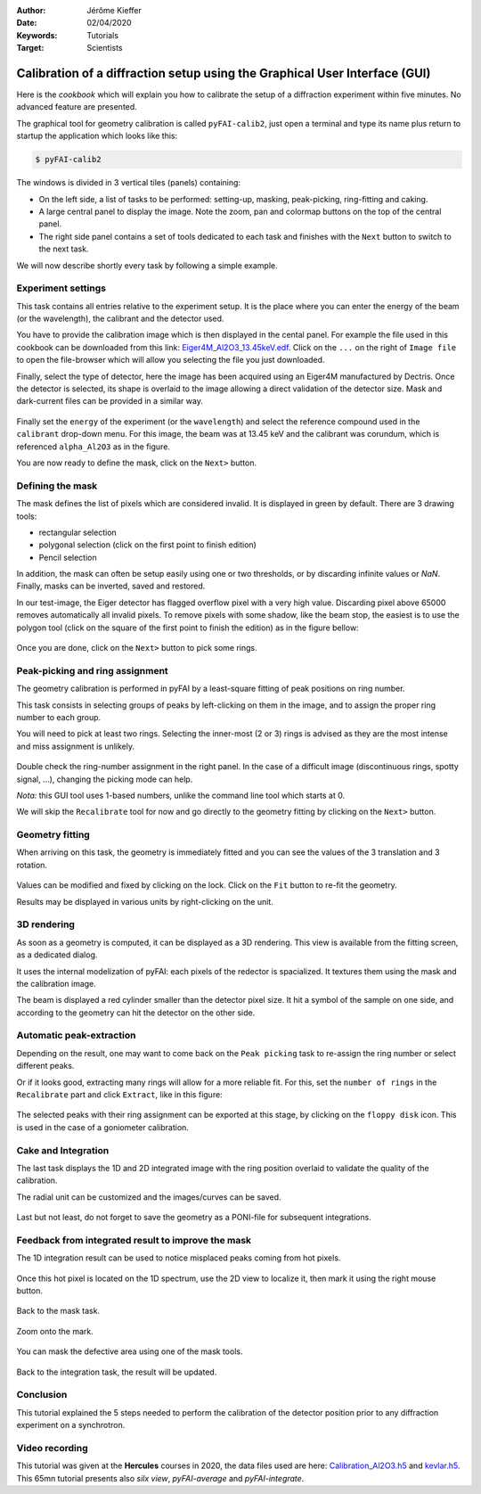 :Author: Jérôme Kieffer
:Date: 02/04/2020
:Keywords: Tutorials
:Target: Scientists

.. _cookbook_calibration_gui:

Calibration of a diffraction setup using the Graphical User Interface (GUI)
===========================================================================

Here is the *cookbook* which will explain you how to calibrate the setup of a
diffraction experiment within five minutes.
No advanced feature are presented.

The graphical tool for geometry calibration is called ``pyFAI-calib2``,
just open a terminal and type its name plus return to startup the application
which looks like this:

.. code-block:: shell

   $ pyFAI-calib2

.. figure:: 0_startup.png
   :align: center
   :alt: startup of calib2

The windows is divided in 3 vertical tiles (panels) containing:

* On the left side, a list of tasks to be performed: setting-up, masking,
  peak-picking, ring-fitting and caking.
* A large central panel to display the image. Note the zoom, pan and colormap
  buttons on the top of the central panel.
* The right side panel contains a set of tools dedicated to each task and
  finishes with the ``Next`` button to switch to the next task.

We will now describe shortly every task by following a simple example.

Experiment settings
-------------------

This task contains all entries relative to the experiment setup.
It is the place where you can enter the energy of the beam (or the wavelength),
the calibrant and the detector used.

You have to provide the calibration image which is then displayed in the cental panel.
For example the file used in this cookbook can be downloaded from this link:
`Eiger4M_Al2O3_13.45keV.edf <http://www.silx.org/pub/pyFAI/cookbook/calibration/Eiger4M_Al2O3_13.45keV.edf>`_.
Click on the ``...`` on the right of ``Image file`` to open the file-browser
which will allow you selecting the file you just downloaded.

Finally, select the type of detector, here the image has been acquired using an Eiger4M manufactured by Dectris.
Once the detector is selected, its shape is overlaid to the image allowing a
direct validation of the detector size.
Mask and dark-current files can be provided in a similar way.

.. figure:: 1_experiment.png
   :align: center
   :alt: Experiment setup
   
Finally set the ``energy`` of the experiment (or the ``wavelength``) and select the
reference compound used in the ``calibrant`` drop-down menu.
For this image, the beam was at 13.45 keV and the calibrant was corundum, which
is referenced ``alpha_Al2O3`` as in the figure.

You are now ready to define the mask, click on the ``Next>`` button.

Defining the mask
-----------------

The mask defines the list of pixels which are considered invalid.
It is displayed in green by default.
There are 3 drawing tools:

* rectangular selection
* polygonal selection (click on the first point to finish edition)
* Pencil selection

In addition, the mask can often be setup easily using one or two thresholds, or
by discarding infinite values or `NaN`.
Finally, masks can be inverted, saved and restored.

In our test-image, the Eiger detector has flagged overflow pixel with a very high value.
Discarding pixel above 65000 removes automatically all invalid pixels.
To remove pixels with some shadow, like the beam stop, the easiest is to use the
polygon tool (click on the square of the first point to finish the edition)
as in the figure bellow:


.. figure:: 2_mask.png
   :align: center
   :alt: Draw a mask on the image
   
Once you are done, click on the ``Next>`` button to pick some rings.

Peak-picking and ring assignment
--------------------------------

The geometry calibration is performed in pyFAI by a least-square fitting of peak
positions on ring number.

This task consists in selecting groups of peaks by left-clicking on them in the
image, and to assign the proper ring number to each group.

You will need to pick at least two rings.
Selecting the inner-most (2 or 3) rings is advised as they are the most intense
and miss assignment is unlikely.

.. figure:: 3_picking.png
   :align: center
   :alt: Select peaks and assign them to rings 


Double check the ring-number assignment in the right panel.
In the case of a difficult image (discontinuous rings, spotty signal, ...),
changing the picking mode can help.

*Nota:* this GUI tool uses 1-based numbers, unlike the command line tool which starts at 0.

We will skip the ``Recalibrate`` tool for now and go directly to the
geometry fitting by clicking on the ``Next>`` button.

Geometry fitting
----------------

When arriving on this task, the geometry is immediately fitted and you can see
the values of the 3 translation and 3 rotation.

.. figure:: 4_geometry.png
   :align: center
   :alt: Geometry optimization 


Values can be modified and fixed by clicking on the lock.
Click on the ``Fit`` button to re-fit the geometry.

Results may be displayed in various units by right-clicking on the unit.

3D rendering
------------

As soon as a geometry is computed, it can be displayed as a 3D rendering.
This view is available from the fitting screen, as a dedicated dialog.

It uses the internal modelization of pyFAI: each pixels of the redector is
spacialized. It textures them using the mask and the calibration image.

The beam is displayed a red cylinder smaller than the detector pixel size.
It hit a symbol of the sample on one side, and according to the geometry can hit
the detector on the other side.

.. figure:: 4_3d_view.png
   :align: center
   :alt: 3D rendering of the experience

Automatic peak-extraction
-------------------------

Depending on the result, one may want to come back on the ``Peak picking`` task to
re-assign the ring number or select different peaks.

Or if it looks good, extracting many rings will allow for a more reliable fit.
For this, set the ``number of rings`` in the ``Recalibrate`` part and click ``Extract``,
like in this figure:

.. figure:: 3_extract.png
   :align: center
   :alt: Extract many rings 

The selected peaks with their ring assignment can be exported at this stage,
by clicking on the ``floppy disk`` icon.
This is used in the case of a goniometer calibration.

Cake and Integration
--------------------

The last task displays the 1D and 2D integrated image with the ring position
overlaid to validate the quality of the calibration.

The radial unit can be customized and the images/curves can be saved.

.. figure:: 5_cake.png
   :align: center
   :alt: Azimuthal integration 

Last but not least, do not forget to save the geometry as a PONI-file for
subsequent integrations.

Feedback from integrated result to improve the mask
---------------------------------------------------

The 1D integration result can be used to notice misplaced peaks coming from hot
pixels.

.. figure:: improve_mask_1.png
   :align: center
   :alt: Azimuthal integration 

Once this hot pixel is located on the 1D spectrum, use the 2D view to localize
it, then mark it using the right mouse button.

.. figure:: improve_mask_2.png
   :align: center
   :alt: Azimuthal integration 

Back to the mask task.

.. figure:: improve_mask_3.png
   :align: center
   :alt: Azimuthal integration 

Zoom onto the mark.

.. figure:: improve_mask_4.png
   :align: center
   :alt: Azimuthal integration 

You can mask the defective area using one of the mask tools.

.. figure:: improve_mask_5.png
   :align: center
   :alt: Azimuthal integration 

Back to the integration task, the result will be updated.

Conclusion
----------

This tutorial explained the 5 steps needed to perform the calibration of the
detector position prior to any diffraction experiment on a synchrotron.

Video recording
---------------

This tutorial was given at the **Hercules** courses in 2020, the data files used are here:
`Calibration_Al2O3.h5 <http://www.silx.org/pub/pyFAI/pyFAI_UM_2020/data_ID13/Calibration_Al2O3.h5>`_ and
`kevlar.h5 <http://www.silx.org/pub/pyFAI/pyFAI_UM_2020/data_ID13/kevlar.h5>`_. 
This 65mn tutorial presents also *silx view*, *pyFAI-average* and *pyFAI-integrate*.


.. raw:: html

	<center>
	<video width="640" height="360" controls>
		<source src="http://www.silx.org/pub/pyFAI/video/pyFAI_example_ID13.mp4" type="video/mp4">
		Your browser does not support the video tag.
	</video>
	</center>
